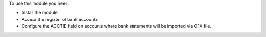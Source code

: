 To use this module you need:

* Install the module
* Access the register of bank accounts
* Configure the ACCTID field on accounts where bank statements will be imported via OFX file.
